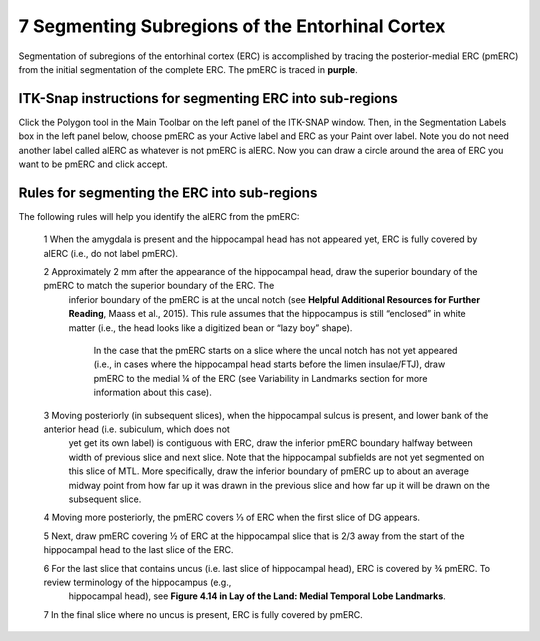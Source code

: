 7 Segmenting Subregions of the Entorhinal Cortex
================================================

Segmentation of subregions of the entorhinal cortex (ERC) is accomplished by tracing the posterior-medial ERC (pmERC) from the initial segmentation of the 
complete ERC. The pmERC is traced in **purple**.


ITK-Snap instructions for segmenting ERC into sub-regions
^^^^^^^^^^^^^^^^^^^^^^^^^^^^^^^^^^^^^^^^^^^^^^^^^^^^^^^^^

Click the Polygon tool in the Main Toolbar on the left panel of the ITK-SNAP window. Then, in the Segmentation Labels box in the left panel below, choose 
pmERC as your Active label and ERC as your Paint over label. Note you do not need another label called alERC as whatever is not pmERC is alERC. Now you can 
draw a circle around the area of ERC you want to be pmERC and click accept.

Rules for segmenting the ERC into sub-regions 
^^^^^^^^^^^^^^^^^^^^^^^^^^^^^^^^^^^^^^^^^^^^^

The following rules will help you identify the alERC from the pmERC:
 
 1 When the amygdala is present and the hippocampal head has not appeared yet, ERC is fully covered by alERC (i.e., do not label pmERC).

 2 Approximately 2 mm after the appearance of the hippocampal head, draw the superior boundary of the pmERC to match the superior boundary of the ERC. The 
   inferior boundary of the pmERC is at the uncal notch (see **Helpful Additional Resources for Further Reading**, Maass et al., 2015). This rule assumes that the 
   hippocampus is still “enclosed” in white matter (i.e., the head looks like a digitized bean or “lazy boy” shape).

    In the case that the pmERC starts on a slice where the uncal notch has not yet appeared (i.e., in cases where the hippocampal head starts before the 
    limen insulae/FTJ), draw pmERC to the medial ¼ of the ERC (see Variability in Landmarks section for more information about this case).
 
 3 Moving posteriorly (in subsequent slices), when the hippocampal sulcus is present, and lower bank of the anterior head (i.e. subiculum, which does not 
   yet get its own label) is contiguous with ERC, draw the inferior pmERC boundary halfway between width of previous slice and next slice. Note that the 
   hippocampal subfields are not yet segmented on this slice of MTL. More specifically, draw the inferior boundary of pmERC up to about an average midway 
   point from how far up it was drawn in the previous slice and how far up it will be drawn on the subsequent slice.

 4 Moving more posteriorly, the pmERC covers ⅓ of ERC when the first slice of DG appears.

 5 Next, draw pmERC covering ½ of ERC at the hippocampal slice that is 2/3 away from the start of the hippocampal head to the last slice of the ERC. 

 6 For the last slice that contains uncus (i.e. last slice of hippocampal head), ERC is covered by ¾ pmERC. To review terminology of the hippocampus (e.g., 
   hippocampal head), see **Figure 4.14 in Lay of the Land: Medial Temporal Lobe Landmarks**.

 7 In the final slice where no uncus is present, ERC is fully covered by pmERC.

